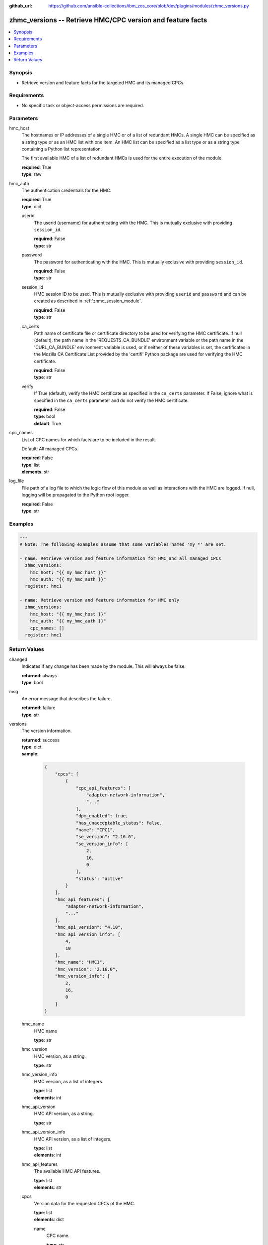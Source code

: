 
:github_url: https://github.com/ansible-collections/ibm_zos_core/blob/dev/plugins/modules/zhmc_versions.py

.. _zhmc_versions_module:


zhmc_versions -- Retrieve HMC/CPC version and feature facts
===========================================================



.. contents::
   :local:
   :depth: 1


Synopsis
--------
- Retrieve version and feature facts for the targeted HMC and its managed CPCs.


Requirements
------------

- No specific task or object-access permissions are required.




Parameters
----------


hmc_host
  The hostnames or IP addresses of a single HMC or of a list of redundant HMCs. A single HMC can be specified as a string type or as an HMC list with one item. An HMC list can be specified as a list type or as a string type containing a Python list representation.

  The first available HMC of a list of redundant HMCs is used for the entire execution of the module.

  | **required**: True
  | **type**: raw


hmc_auth
  The authentication credentials for the HMC.

  | **required**: True
  | **type**: dict


  userid
    The userid (username) for authenticating with the HMC. This is mutually exclusive with providing \ :literal:`session\_id`\ .

    | **required**: False
    | **type**: str


  password
    The password for authenticating with the HMC. This is mutually exclusive with providing \ :literal:`session\_id`\ .

    | **required**: False
    | **type**: str


  session_id
    HMC session ID to be used. This is mutually exclusive with providing \ :literal:`userid`\  and \ :literal:`password`\  and can be created as described in :ref:\`zhmc\_session\_module\`.

    | **required**: False
    | **type**: str


  ca_certs
    Path name of certificate file or certificate directory to be used for verifying the HMC certificate. If null (default), the path name in the 'REQUESTS\_CA\_BUNDLE' environment variable or the path name in the 'CURL\_CA\_BUNDLE' environment variable is used, or if neither of these variables is set, the certificates in the Mozilla CA Certificate List provided by the 'certifi' Python package are used for verifying the HMC certificate.

    | **required**: False
    | **type**: str


  verify
    If True (default), verify the HMC certificate as specified in the \ :literal:`ca\_certs`\  parameter. If False, ignore what is specified in the \ :literal:`ca\_certs`\  parameter and do not verify the HMC certificate.

    | **required**: False
    | **type**: bool
    | **default**: True



cpc_names
  List of CPC names for which facts are to be included in the result.

  Default: All managed CPCs.

  | **required**: False
  | **type**: list
  | **elements**: str


log_file
  File path of a log file to which the logic flow of this module as well as interactions with the HMC are logged. If null, logging will be propagated to the Python root logger.

  | **required**: False
  | **type**: str




Examples
--------

.. code-block:: yaml+jinja

   
   ---
   # Note: The following examples assume that some variables named 'my_*' are set.

   - name: Retrieve version and feature information for HMC and all managed CPCs
     zhmc_versions:
       hmc_host: "{{ my_hmc_host }}"
       hmc_auth: "{{ my_hmc_auth }}"
     register: hmc1

   - name: Retrieve version and feature information for HMC only
     zhmc_versions:
       hmc_host: "{{ my_hmc_host }}"
       hmc_auth: "{{ my_hmc_auth }}"
       cpc_names: []
     register: hmc1










Return Values
-------------


changed
  Indicates if any change has been made by the module. This will always be false.

  | **returned**: always
  | **type**: bool

msg
  An error message that describes the failure.

  | **returned**: failure
  | **type**: str

versions
  The version information.

  | **returned**: success
  | **type**: dict
  | **sample**:

    .. code-block:: json

        {
            "cpcs": [
                {
                    "cpc_api_features": [
                        "adapter-network-information",
                        "..."
                    ],
                    "dpm_enabled": true,
                    "has_unacceptable_status": false,
                    "name": "CPC1",
                    "se_version": "2.16.0",
                    "se_version_info": [
                        2,
                        16,
                        0
                    ],
                    "status": "active"
                }
            ],
            "hmc_api_features": [
                "adapter-network-information",
                "..."
            ],
            "hmc_api_version": "4.10",
            "hmc_api_version_info": [
                4,
                10
            ],
            "hmc_name": "HMC1",
            "hmc_version": "2.16.0",
            "hmc_version_info": [
                2,
                16,
                0
            ]
        }

  hmc_name
    HMC name

    | **type**: str

  hmc_version
    HMC version, as a string.

    | **type**: str

  hmc_version_info
    HMC version, as a list of integers.

    | **type**: list
    | **elements**: int

  hmc_api_version
    HMC API version, as a string.

    | **type**: str

  hmc_api_version_info
    HMC API version, as a list of integers.

    | **type**: list
    | **elements**: int

  hmc_api_features
    The available HMC API features.

    | **type**: list
    | **elements**: str

  cpcs
    Version data for the requested CPCs of the HMC.

    | **type**: list
    | **elements**: dict

    name
      CPC name.

      | **type**: str

    status
      The current status of the CPC. For details, see the description of the 'status' property in the data model of the 'CPC' resource (see :term:\`HMC API\`).

      | **type**: str

    has_unacceptable_status
      Indicates whether the current status of the CPC is unacceptable, based on its 'acceptable-status' property.

      | **type**: bool

    dpm_enabled
      Indicates wehether the CPC is in DPM mode (true) or in classic mode (false).

      | **type**: bool

    se_version
      SE version of the CPC, as a string.

      | **type**: str

    se_version_info
      SE version of the CPC, as a list of integers.

      | **type**: list
      | **elements**: int

    cpc_api_features
      The available CPC API features.

      | **type**: list
      | **elements**: str



